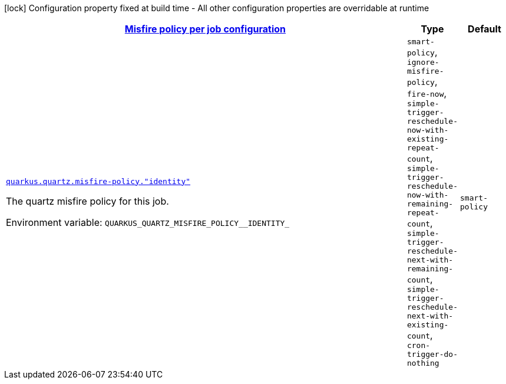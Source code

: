 
:summaryTableId: quarkus-quartz-config-group-quartz-runtime-config-quartz-misfire-policy-config
[.configuration-legend]
icon:lock[title=Fixed at build time] Configuration property fixed at build time - All other configuration properties are overridable at runtime
[.configuration-reference, cols="80,.^10,.^10"]
|===

h|[[quarkus-quartz-config-group-quartz-runtime-config-quartz-misfire-policy-config_quarkus.quartz.misfire-policy-per-jobs-misfire-policy-per-job-configuration]]link:#quarkus-quartz-config-group-quartz-runtime-config-quartz-misfire-policy-config_quarkus.quartz.misfire-policy-per-jobs-misfire-policy-per-job-configuration[Misfire policy per job configuration]

h|Type
h|Default

a| [[quarkus-quartz-config-group-quartz-runtime-config-quartz-misfire-policy-config_quarkus.quartz.misfire-policy.-identity]]`link:#quarkus-quartz-config-group-quartz-runtime-config-quartz-misfire-policy-config_quarkus.quartz.misfire-policy.-identity[quarkus.quartz.misfire-policy."identity"]`

[.description]
--
The quartz misfire policy for this job.

Environment variable: `+++QUARKUS_QUARTZ_MISFIRE_POLICY__IDENTITY_+++`
-- a|
`smart-policy`, `ignore-misfire-policy`, `fire-now`, `simple-trigger-reschedule-now-with-existing-repeat-count`, `simple-trigger-reschedule-now-with-remaining-repeat-count`, `simple-trigger-reschedule-next-with-remaining-count`, `simple-trigger-reschedule-next-with-existing-count`, `cron-trigger-do-nothing` 
|`smart-policy`

|===